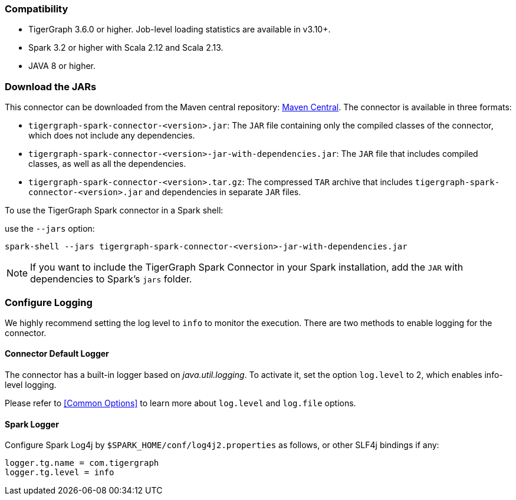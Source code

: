 === Compatibility
* TigerGraph 3.6.0 or higher. Job-level loading statistics are available in v3.10+.
* Spark 3.2 or higher with Scala 2.12 and Scala 2.13.
* JAVA 8 or higher.

=== Download the JARs
This connector can be downloaded from the Maven central repository:
https://central.sonatype.com/artifact/com.tigergraph/tigergraph-spark-connector/overview[Maven Central].
The connector is available in three formats:



* `tigergraph-spark-connector-<version>.jar`: The `JAR` file containing only the compiled classes of the connector, which does not include any dependencies.
* `tigergraph-spark-connector-<version>-jar-with-dependencies.jar`: The `JAR` file that includes compiled classes, as well as all the dependencies.
* `tigergraph-spark-connector-<version>.tar.gz`: The compressed `TAR` archive that includes `tigergraph-spark-connector-<version>.jar` and dependencies in separate `JAR` files.

To use the TigerGraph Spark connector in a Spark shell:

.use the `--jars` option:
[console]
----
spark-shell --jars tigergraph-spark-connector-<version>-jar-with-dependencies.jar
----

[NOTE]
====
If you want to include the TigerGraph Spark Connector in your Spark installation, add the `JAR` with dependencies to Spark's `jars` folder.
====

=== Configure Logging

We highly recommend setting the log level to `info` to monitor the execution. There are two methods to enable logging for the connector.

==== Connector Default Logger
The connector has a built-in logger based on _java.util.logging_.
To activate it, set the option `log.level` to 2, which enables info-level logging.

Please refer to <<Common Options>> to learn more about `log.level` and `log.file` options.

==== Spark Logger
Configure Spark Log4j by `$SPARK_HOME/conf/log4j2.properties` as follows, or other SLF4j bindings if any:

[console]
----
logger.tg.name = com.tigergraph
logger.tg.level = info
----